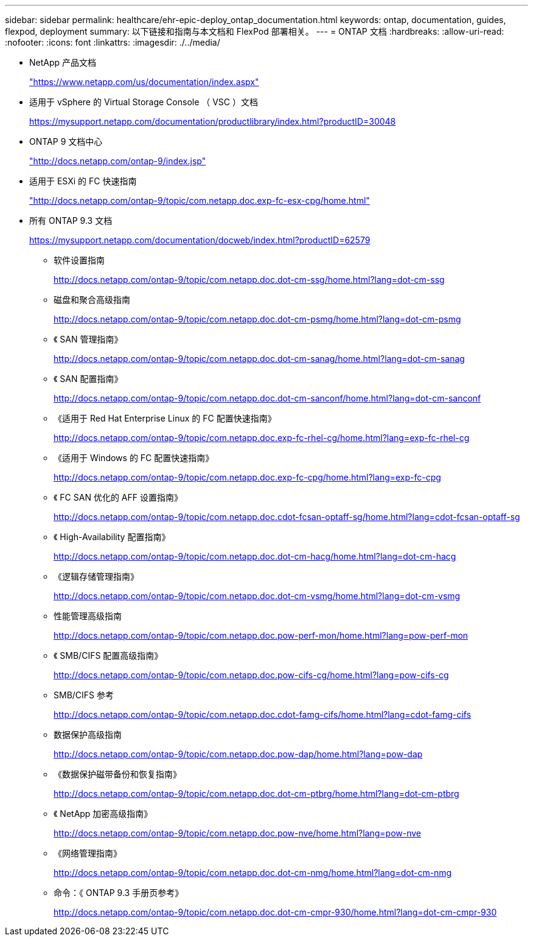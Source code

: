 ---
sidebar: sidebar 
permalink: healthcare/ehr-epic-deploy_ontap_documentation.html 
keywords: ontap, documentation, guides, flexpod, deployment 
summary: 以下链接和指南与本文档和 FlexPod 部署相关。 
---
= ONTAP 文档
:hardbreaks:
:allow-uri-read: 
:nofooter: 
:icons: font
:linkattrs: 
:imagesdir: ./../media/


* NetApp 产品文档
+
https://www.netapp.com/us/documentation/index.aspx["https://www.netapp.com/us/documentation/index.aspx"^]

* 适用于 vSphere 的 Virtual Storage Console （ VSC ）文档
+
https://mysupport.netapp.com/documentation/productlibrary/index.html?productID=30048["https://mysupport.netapp.com/documentation/productlibrary/index.html?productID=30048"^]

* ONTAP 9 文档中心
+
http://docs.netapp.com/ontap-9/index.jsp["http://docs.netapp.com/ontap-9/index.jsp"^]

* 适用于 ESXi 的 FC 快速指南
+
http://docs.netapp.com/ontap-9/topic/com.netapp.doc.exp-fc-esx-cpg/home.html["http://docs.netapp.com/ontap-9/topic/com.netapp.doc.exp-fc-esx-cpg/home.html"^]

* 所有 ONTAP 9.3 文档
+
https://mysupport.netapp.com/documentation/docweb/index.html?productID=62579["https://mysupport.netapp.com/documentation/docweb/index.html?productID=62579"^]

+
** 软件设置指南
+
http://docs.netapp.com/ontap-9/topic/com.netapp.doc.dot-cm-ssg/home.html?lang=dot-cm-ssg["http://docs.netapp.com/ontap-9/topic/com.netapp.doc.dot-cm-ssg/home.html?lang=dot-cm-ssg"^]

** 磁盘和聚合高级指南
+
http://docs.netapp.com/ontap-9/topic/com.netapp.doc.dot-cm-psmg/home.html?lang=dot-cm-psmg["http://docs.netapp.com/ontap-9/topic/com.netapp.doc.dot-cm-psmg/home.html?lang=dot-cm-psmg"^]

** 《 SAN 管理指南》
+
http://docs.netapp.com/ontap-9/topic/com.netapp.doc.dot-cm-sanag/home.html?lang=dot-cm-sanag["http://docs.netapp.com/ontap-9/topic/com.netapp.doc.dot-cm-sanag/home.html?lang=dot-cm-sanag"^]

** 《 SAN 配置指南》
+
http://docs.netapp.com/ontap-9/topic/com.netapp.doc.dot-cm-sanconf/home.html?lang=dot-cm-sanconf["http://docs.netapp.com/ontap-9/topic/com.netapp.doc.dot-cm-sanconf/home.html?lang=dot-cm-sanconf"^]

** 《适用于 Red Hat Enterprise Linux 的 FC 配置快速指南》
+
http://docs.netapp.com/ontap-9/topic/com.netapp.doc.exp-fc-rhel-cg/home.html?lang=exp-fc-rhel-cg["http://docs.netapp.com/ontap-9/topic/com.netapp.doc.exp-fc-rhel-cg/home.html?lang=exp-fc-rhel-cg"^]

** 《适用于 Windows 的 FC 配置快速指南》
+
http://docs.netapp.com/ontap-9/topic/com.netapp.doc.exp-fc-cpg/home.html?lang=exp-fc-cpg["http://docs.netapp.com/ontap-9/topic/com.netapp.doc.exp-fc-cpg/home.html?lang=exp-fc-cpg"^]

** 《 FC SAN 优化的 AFF 设置指南》
+
http://docs.netapp.com/ontap-9/topic/com.netapp.doc.cdot-fcsan-optaff-sg/home.html?lang=cdot-fcsan-optaff-sg["http://docs.netapp.com/ontap-9/topic/com.netapp.doc.cdot-fcsan-optaff-sg/home.html?lang=cdot-fcsan-optaff-sg"^]

** 《 High-Availability 配置指南》
+
http://docs.netapp.com/ontap-9/topic/com.netapp.doc.dot-cm-hacg/home.html?lang=dot-cm-hacg["http://docs.netapp.com/ontap-9/topic/com.netapp.doc.dot-cm-hacg/home.html?lang=dot-cm-hacg"^]

** 《逻辑存储管理指南》
+
http://docs.netapp.com/ontap-9/topic/com.netapp.doc.dot-cm-vsmg/home.html?lang=dot-cm-vsmg["http://docs.netapp.com/ontap-9/topic/com.netapp.doc.dot-cm-vsmg/home.html?lang=dot-cm-vsmg"^]

** 性能管理高级指南
+
http://docs.netapp.com/ontap-9/topic/com.netapp.doc.pow-perf-mon/home.html?lang=pow-perf-mon["http://docs.netapp.com/ontap-9/topic/com.netapp.doc.pow-perf-mon/home.html?lang=pow-perf-mon"^]

** 《 SMB/CIFS 配置高级指南》
+
http://docs.netapp.com/ontap-9/topic/com.netapp.doc.pow-cifs-cg/home.html?lang=pow-cifs-cg["http://docs.netapp.com/ontap-9/topic/com.netapp.doc.pow-cifs-cg/home.html?lang=pow-cifs-cg"^]

** SMB/CIFS 参考
+
http://docs.netapp.com/ontap-9/topic/com.netapp.doc.cdot-famg-cifs/home.html?lang=cdot-famg-cifs["http://docs.netapp.com/ontap-9/topic/com.netapp.doc.cdot-famg-cifs/home.html?lang=cdot-famg-cifs"^]

** 数据保护高级指南
+
http://docs.netapp.com/ontap-9/topic/com.netapp.doc.pow-dap/home.html?lang=pow-dap["http://docs.netapp.com/ontap-9/topic/com.netapp.doc.pow-dap/home.html?lang=pow-dap"^]

** 《数据保护磁带备份和恢复指南》
+
http://docs.netapp.com/ontap-9/topic/com.netapp.doc.dot-cm-ptbrg/home.html?lang=dot-cm-ptbrg["http://docs.netapp.com/ontap-9/topic/com.netapp.doc.dot-cm-ptbrg/home.html?lang=dot-cm-ptbrg"^]

** 《 NetApp 加密高级指南》
+
http://docs.netapp.com/ontap-9/topic/com.netapp.doc.pow-nve/home.html?lang=pow-nve["http://docs.netapp.com/ontap-9/topic/com.netapp.doc.pow-nve/home.html?lang=pow-nve"^]

** 《网络管理指南》
+
http://docs.netapp.com/ontap-9/topic/com.netapp.doc.dot-cm-nmg/home.html?lang=dot-cm-nmg["http://docs.netapp.com/ontap-9/topic/com.netapp.doc.dot-cm-nmg/home.html?lang=dot-cm-nmg"^]

** 命令：《 ONTAP 9.3 手册页参考》
+
http://docs.netapp.com/ontap-9/topic/com.netapp.doc.dot-cm-cmpr-930/home.html?lang=dot-cm-cmpr-930["http://docs.netapp.com/ontap-9/topic/com.netapp.doc.dot-cm-cmpr-930/home.html?lang=dot-cm-cmpr-930"^]




